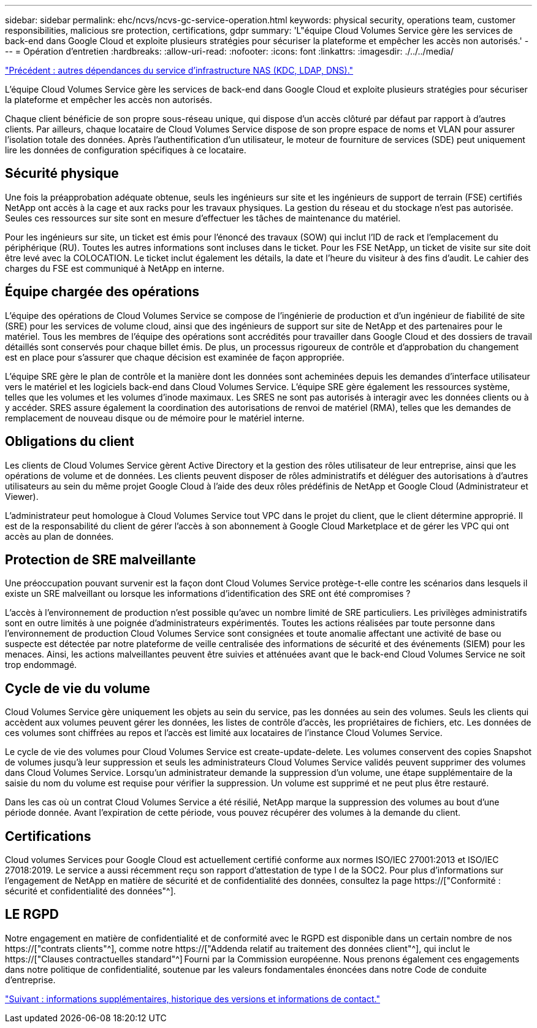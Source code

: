 ---
sidebar: sidebar 
permalink: ehc/ncvs/ncvs-gc-service-operation.html 
keywords: physical security, operations team, customer responsibilities, malicious sre protection, certifications, gdpr 
summary: 'L"équipe Cloud Volumes Service gère les services de back-end dans Google Cloud et exploite plusieurs stratégies pour sécuriser la plateforme et empêcher les accès non autorisés.' 
---
= Opération d'entretien
:hardbreaks:
:allow-uri-read: 
:nofooter: 
:icons: font
:linkattrs: 
:imagesdir: ./../../media/


link:ncvs-gc-other-nas-infrastructure-service-dependencies.html["Précédent : autres dépendances du service d'infrastructure NAS (KDC, LDAP, DNS)."]

[role="lead"]
L'équipe Cloud Volumes Service gère les services de back-end dans Google Cloud et exploite plusieurs stratégies pour sécuriser la plateforme et empêcher les accès non autorisés.

Chaque client bénéficie de son propre sous-réseau unique, qui dispose d'un accès clôturé par défaut par rapport à d'autres clients. Par ailleurs, chaque locataire de Cloud Volumes Service dispose de son propre espace de noms et VLAN pour assurer l'isolation totale des données. Après l'authentification d'un utilisateur, le moteur de fourniture de services (SDE) peut uniquement lire les données de configuration spécifiques à ce locataire.



== Sécurité physique

Une fois la préapprobation adéquate obtenue, seuls les ingénieurs sur site et les ingénieurs de support de terrain (FSE) certifiés NetApp ont accès à la cage et aux racks pour les travaux physiques. La gestion du réseau et du stockage n'est pas autorisée. Seules ces ressources sur site sont en mesure d'effectuer les tâches de maintenance du matériel.

Pour les ingénieurs sur site, un ticket est émis pour l'énoncé des travaux (SOW) qui inclut l'ID de rack et l'emplacement du périphérique (RU). Toutes les autres informations sont incluses dans le ticket. Pour les FSE NetApp, un ticket de visite sur site doit être levé avec la COLOCATION. Le ticket inclut également les détails, la date et l'heure du visiteur à des fins d'audit. Le cahier des charges du FSE est communiqué à NetApp en interne.



== Équipe chargée des opérations

L'équipe des opérations de Cloud Volumes Service se compose de l'ingénierie de production et d'un ingénieur de fiabilité de site (SRE) pour les services de volume cloud, ainsi que des ingénieurs de support sur site de NetApp et des partenaires pour le matériel. Tous les membres de l'équipe des opérations sont accrédités pour travailler dans Google Cloud et des dossiers de travail détaillés sont conservés pour chaque billet émis. De plus, un processus rigoureux de contrôle et d'approbation du changement est en place pour s'assurer que chaque décision est examinée de façon appropriée.

L'équipe SRE gère le plan de contrôle et la manière dont les données sont acheminées depuis les demandes d'interface utilisateur vers le matériel et les logiciels back-end dans Cloud Volumes Service. L'équipe SRE gère également les ressources système, telles que les volumes et les volumes d'inode maximaux. Les SRES ne sont pas autorisés à interagir avec les données clients ou à y accéder. SRES assure également la coordination des autorisations de renvoi de matériel (RMA), telles que les demandes de remplacement de nouveau disque ou de mémoire pour le matériel interne.



== Obligations du client

Les clients de Cloud Volumes Service gèrent Active Directory et la gestion des rôles utilisateur de leur entreprise, ainsi que les opérations de volume et de données. Les clients peuvent disposer de rôles administratifs et déléguer des autorisations à d'autres utilisateurs au sein du même projet Google Cloud à l'aide des deux rôles prédéfinis de NetApp et Google Cloud (Administrateur et Viewer).

L'administrateur peut homologue à Cloud Volumes Service tout VPC dans le projet du client, que le client détermine approprié. Il est de la responsabilité du client de gérer l'accès à son abonnement à Google Cloud Marketplace et de gérer les VPC qui ont accès au plan de données.



== Protection de SRE malveillante

Une préoccupation pouvant survenir est la façon dont Cloud Volumes Service protège-t-elle contre les scénarios dans lesquels il existe un SRE malveillant ou lorsque les informations d'identification des SRE ont été compromises ?

L'accès à l'environnement de production n'est possible qu'avec un nombre limité de SRE particuliers. Les privilèges administratifs sont en outre limités à une poignée d'administrateurs expérimentés. Toutes les actions réalisées par toute personne dans l'environnement de production Cloud Volumes Service sont consignées et toute anomalie affectant une activité de base ou suspecte est détectée par notre plateforme de veille centralisée des informations de sécurité et des événements (SIEM) pour les menaces. Ainsi, les actions malveillantes peuvent être suivies et atténuées avant que le back-end Cloud Volumes Service ne soit trop endommagé.



== Cycle de vie du volume

Cloud Volumes Service gère uniquement les objets au sein du service, pas les données au sein des volumes. Seuls les clients qui accèdent aux volumes peuvent gérer les données, les listes de contrôle d'accès, les propriétaires de fichiers, etc. Les données de ces volumes sont chiffrées au repos et l'accès est limité aux locataires de l'instance Cloud Volumes Service.

Le cycle de vie des volumes pour Cloud Volumes Service est create-update-delete. Les volumes conservent des copies Snapshot de volumes jusqu'à leur suppression et seuls les administrateurs Cloud Volumes Service validés peuvent supprimer des volumes dans Cloud Volumes Service. Lorsqu'un administrateur demande la suppression d'un volume, une étape supplémentaire de la saisie du nom du volume est requise pour vérifier la suppression. Un volume est supprimé et ne peut plus être restauré.

Dans les cas où un contrat Cloud Volumes Service a été résilié, NetApp marque la suppression des volumes au bout d'une période donnée. Avant l'expiration de cette période, vous pouvez récupérer des volumes à la demande du client.



== Certifications

Cloud volumes Services pour Google Cloud est actuellement certifié conforme aux normes ISO/IEC 27001:2013 et ISO/IEC 27018:2019. Le service a aussi récemment reçu son rapport d'attestation de type I de la SOC2. Pour plus d'informations sur l'engagement de NetApp en matière de sécurité et de confidentialité des données, consultez la page https://["Conformité : sécurité et confidentialité des données"^].



== LE RGPD

Notre engagement en matière de confidentialité et de conformité avec le RGPD est disponible dans un certain nombre de nos  https://["contrats clients"^], comme notre https://["Addenda relatif au traitement des données client"^], qui inclut le  https://["Clauses contractuelles standard"^] Fourni par la Commission européenne. Nous prenons également ces engagements dans notre politique de confidentialité, soutenue par les valeurs fondamentales énoncées dans notre Code de conduite d'entreprise.

link:ncvs-gc-additional-information.html["Suivant : informations supplémentaires, historique des versions et informations de contact."]
